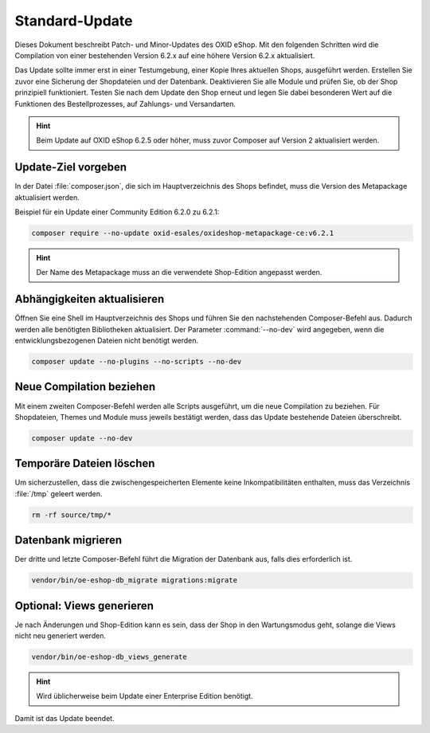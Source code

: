 Standard-Update
===============

Dieses Dokument beschreibt Patch- und Minor-Updates des OXID eShop. Mit den folgenden Schritten wird die Compilation von einer bestehenden Version 6.2.x auf eine höhere Version 6.2.x aktualisiert.

Das Update sollte immer erst in einer Testumgebung, einer Kopie Ihres aktuellen Shops, ausgeführt werden. Erstellen Sie zuvor eine Sicherung der Shopdateien und der Datenbank. Deaktivieren Sie alle Module und prüfen Sie, ob der Shop prinzipiell funktioniert. Testen Sie nach dem Update den Shop erneut und legen Sie dabei besonderen Wert auf die Funktionen des Bestellprozesses, auf Zahlungs- und Versandarten.

.. hint::

   Beim Update auf OXID eShop 6.2.5 oder höher, muss zuvor Composer auf Version 2 aktualisiert werden.

.. |schritt| image:: ../../media/icons/schritt.jpg
              :class: no-shadow

|schritt| Update-Ziel vorgeben
------------------------------
In der Datei :file:`composer.json`, die sich im Hauptverzeichnis des Shops befindet, muss die Version des Metapackage aktualisiert werden.

Beispiel für ein Update einer Community Edition 6.2.0 zu 6.2.1:

.. code:: bash

   composer require --no-update oxid-esales/oxideshop-metapackage-ce:v6.2.1

.. hint::

   Der Name des Metapackage muss an die verwendete Shop-Edition angepasst werden.

|schritt| Abhängigkeiten aktualisieren
--------------------------------------
Öffnen Sie eine Shell im Hauptverzeichnis des Shops und führen Sie den nachstehenden Composer-Befehl aus. Dadurch werden alle benötigten Bibliotheken aktualisiert. Der Parameter :command:`--no-dev` wird angegeben, wenn die entwicklungsbezogenen Dateien nicht benötigt werden.

.. code:: bash

   composer update --no-plugins --no-scripts --no-dev

|schritt| Neue Compilation beziehen
-----------------------------------
Mit einem zweiten Composer-Befehl werden alle Scripts ausgeführt, um die neue Compilation zu beziehen. Für Shopdateien, Themes und Module muss jeweils bestätigt werden, dass das Update bestehende Dateien überschreibt.

.. code:: bash

   composer update --no-dev

|schritt| Temporäre Dateien löschen
-----------------------------------
Um sicherzustellen, dass die zwischengespeicherten Elemente keine Inkompatibilitäten enthalten, muss das Verzeichnis :file:`/tmp` geleert werden.

.. code:: bash

   rm -rf source/tmp/*

|schritt| Datenbank migrieren
-----------------------------
Der dritte und letzte Composer-Befehl führt die Migration der Datenbank aus, falls dies erforderlich ist.

.. code:: bash

   vendor/bin/oe-eshop-db_migrate migrations:migrate

|schritt| Optional: Views generieren
------------------------------------
Je nach Änderungen und Shop-Edition kann es sein, dass der Shop in den Wartungsmodus geht, solange die Views nicht neu generiert werden.

.. code:: bash

   vendor/bin/oe-eshop-db_views_generate

.. hint::

   Wird üblicherweise beim Update einer Enterprise Edition benötigt.

Damit ist das Update beendet.


.. Intern: oxbaix, Status:
